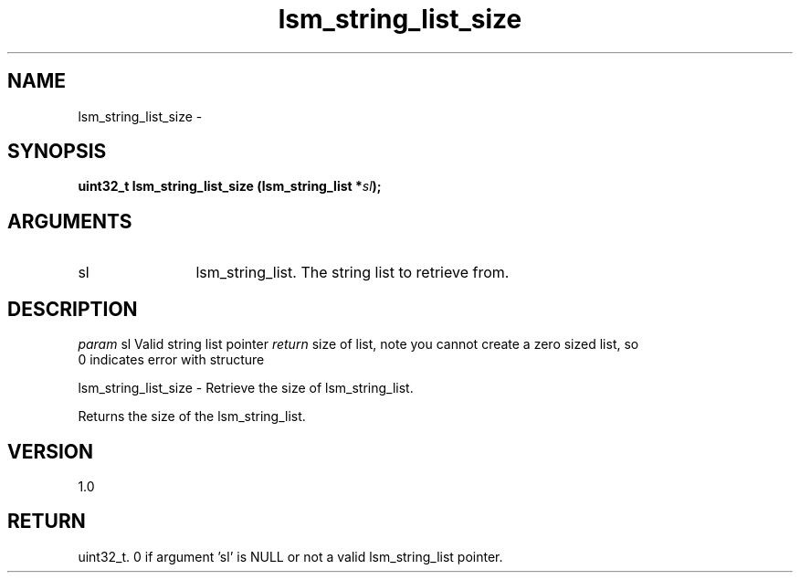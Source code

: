 .TH "lsm_string_list_size" 3 "lsm_string_list_size" "May 2018" "Libstoragemgmt C API Manual" 
.SH NAME
lsm_string_list_size \- 
.SH SYNOPSIS
.B "uint32_t" lsm_string_list_size
.BI "(lsm_string_list *" sl ");"
.SH ARGUMENTS
.IP "sl" 12
lsm_string_list. The string list to retrieve from.
.SH "DESCRIPTION"
\fIparam\fP sl        Valid string list pointer
\fIreturn\fP  size of list, note you cannot create a zero sized list, so
    0 indicates error with structure

lsm_string_list_size - Retrieve the size of lsm_string_list.

Returns the size of the lsm_string_list.
.SH "VERSION"
1.0
.SH "RETURN"
uint32_t. 0 if argument 'sl' is NULL or not a valid
lsm_string_list pointer.
